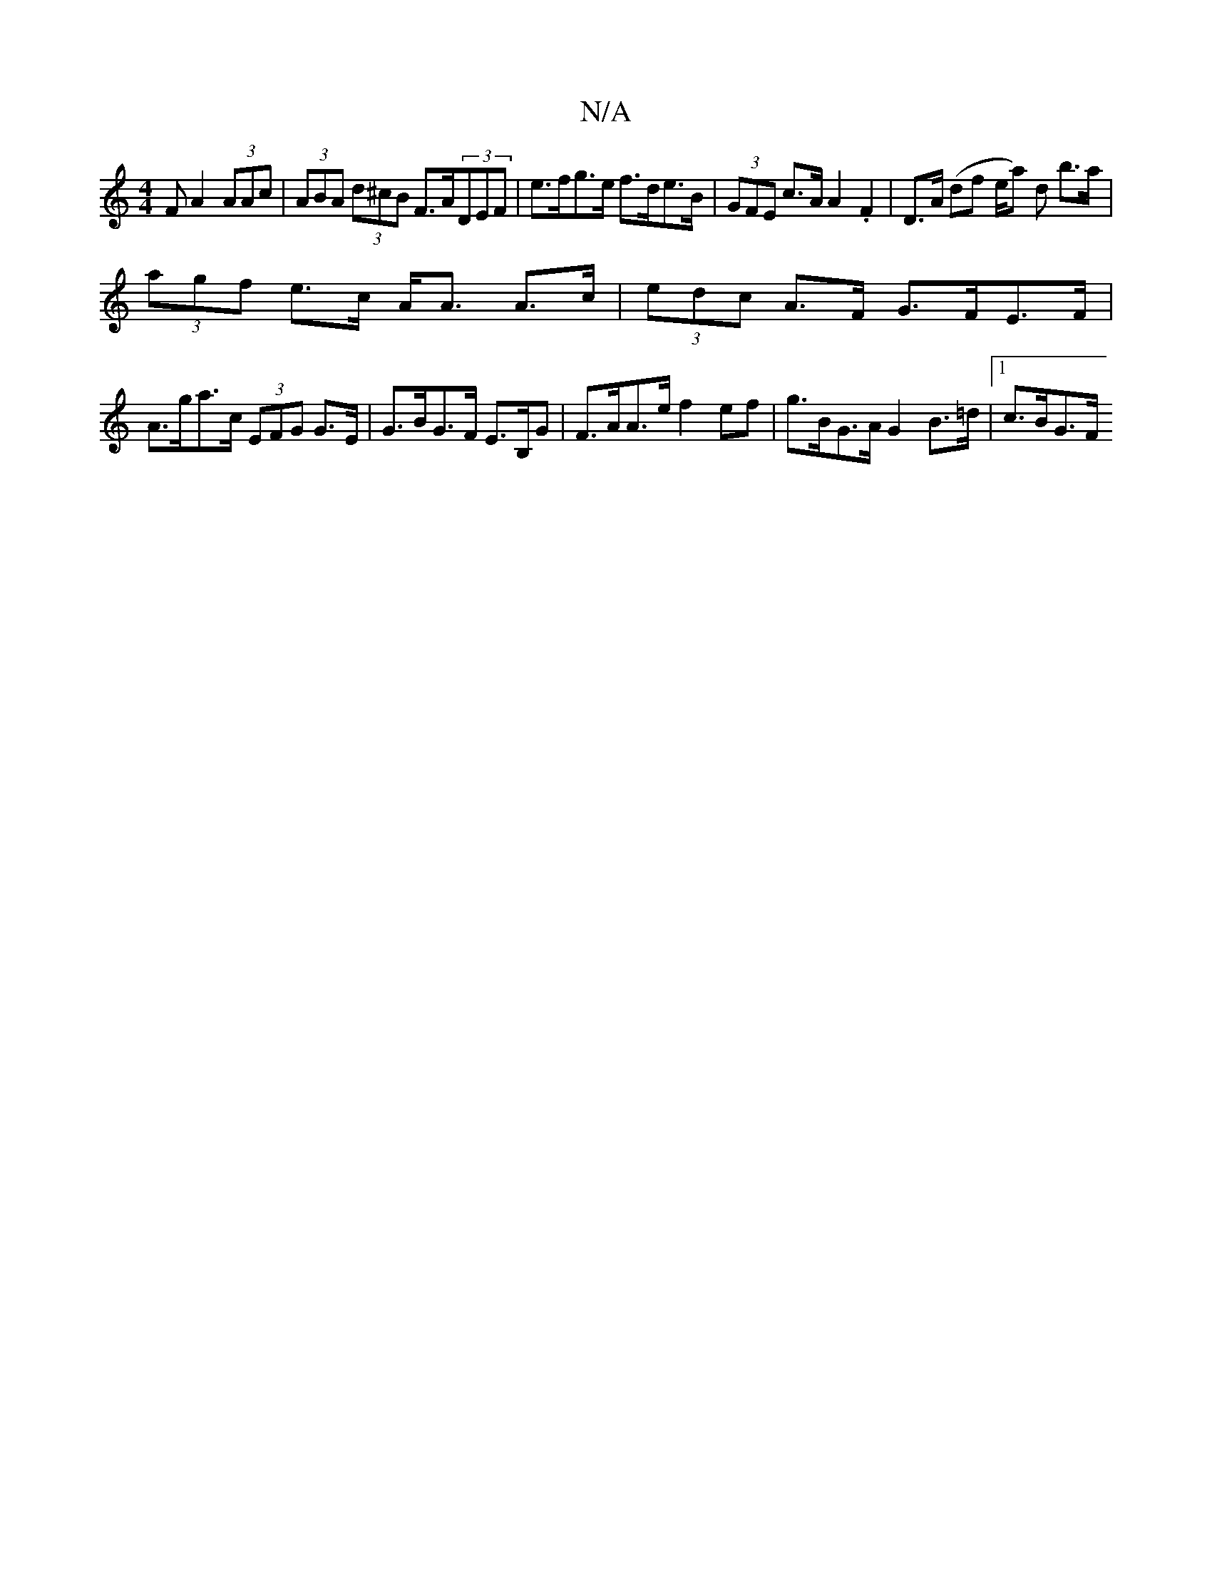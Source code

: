 X:1
T:N/A
M:4/4
R:N/A
K:Cmajor
F A2 (3AAc|(3ABA (3d^cB F>A(3DEF | e>fg>e f>de>B | (3GFE c>A A2 .F2 |D>A (df e/a) d b>a|
(3agf e>c A<A A>c | (3edc A>F G>FE>F | 
A>ga>c (3EFG G>E|G>BG>F E>B,G | F>AA>e f2ef | g>BG>A G2 B>=d |[1 c>BG>F